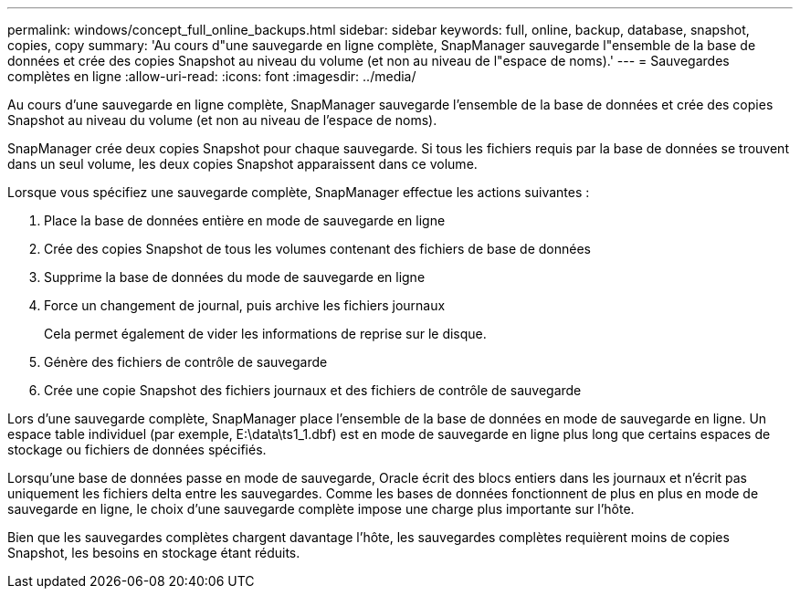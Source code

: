 ---
permalink: windows/concept_full_online_backups.html 
sidebar: sidebar 
keywords: full, online, backup, database, snapshot, copies, copy 
summary: 'Au cours d"une sauvegarde en ligne complète, SnapManager sauvegarde l"ensemble de la base de données et crée des copies Snapshot au niveau du volume (et non au niveau de l"espace de noms).' 
---
= Sauvegardes complètes en ligne
:allow-uri-read: 
:icons: font
:imagesdir: ../media/


[role="lead"]
Au cours d'une sauvegarde en ligne complète, SnapManager sauvegarde l'ensemble de la base de données et crée des copies Snapshot au niveau du volume (et non au niveau de l'espace de noms).

SnapManager crée deux copies Snapshot pour chaque sauvegarde. Si tous les fichiers requis par la base de données se trouvent dans un seul volume, les deux copies Snapshot apparaissent dans ce volume.

Lorsque vous spécifiez une sauvegarde complète, SnapManager effectue les actions suivantes :

. Place la base de données entière en mode de sauvegarde en ligne
. Crée des copies Snapshot de tous les volumes contenant des fichiers de base de données
. Supprime la base de données du mode de sauvegarde en ligne
. Force un changement de journal, puis archive les fichiers journaux
+
Cela permet également de vider les informations de reprise sur le disque.

. Génère des fichiers de contrôle de sauvegarde
. Crée une copie Snapshot des fichiers journaux et des fichiers de contrôle de sauvegarde


Lors d'une sauvegarde complète, SnapManager place l'ensemble de la base de données en mode de sauvegarde en ligne. Un espace table individuel (par exemple, E:\data\ts1_1.dbf) est en mode de sauvegarde en ligne plus long que certains espaces de stockage ou fichiers de données spécifiés.

Lorsqu'une base de données passe en mode de sauvegarde, Oracle écrit des blocs entiers dans les journaux et n'écrit pas uniquement les fichiers delta entre les sauvegardes. Comme les bases de données fonctionnent de plus en plus en mode de sauvegarde en ligne, le choix d'une sauvegarde complète impose une charge plus importante sur l'hôte.

Bien que les sauvegardes complètes chargent davantage l'hôte, les sauvegardes complètes requièrent moins de copies Snapshot, les besoins en stockage étant réduits.
